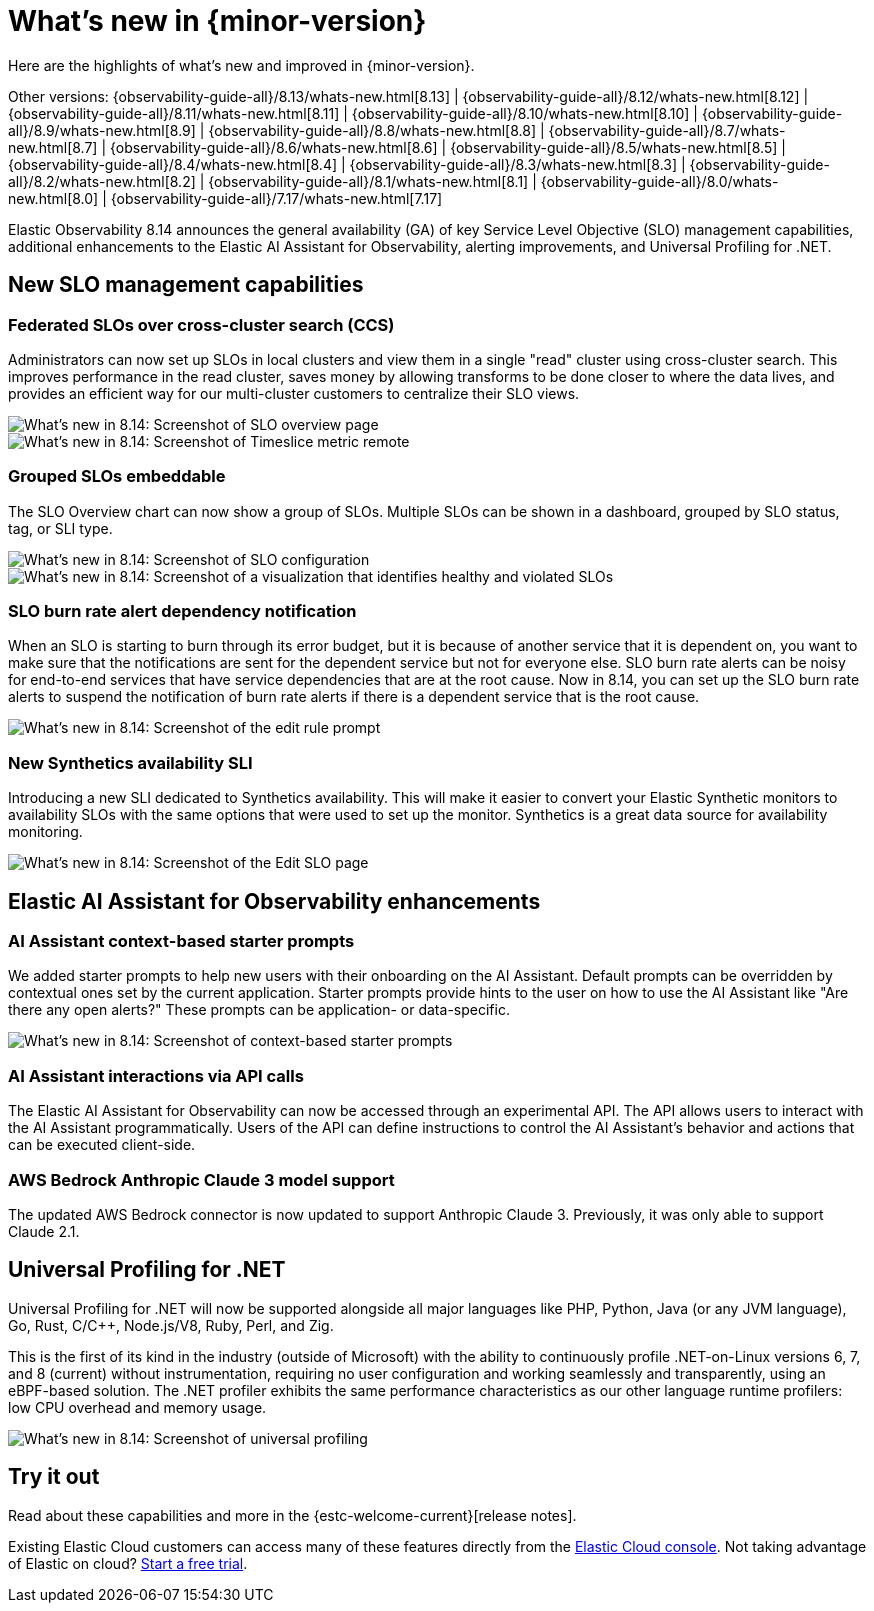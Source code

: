 [[whats-new]]
= What's new in {minor-version}

Here are the highlights of what's new and improved in {minor-version}.

Other versions:
{observability-guide-all}/8.13/whats-new.html[8.13] |
{observability-guide-all}/8.12/whats-new.html[8.12] |
{observability-guide-all}/8.11/whats-new.html[8.11] |
{observability-guide-all}/8.10/whats-new.html[8.10] |
{observability-guide-all}/8.9/whats-new.html[8.9] |
{observability-guide-all}/8.8/whats-new.html[8.8] |
{observability-guide-all}/8.7/whats-new.html[8.7] |
{observability-guide-all}/8.6/whats-new.html[8.6] |
{observability-guide-all}/8.5/whats-new.html[8.5] |
{observability-guide-all}/8.4/whats-new.html[8.4] |
{observability-guide-all}/8.3/whats-new.html[8.3] |
{observability-guide-all}/8.2/whats-new.html[8.2] |
{observability-guide-all}/8.1/whats-new.html[8.1] |
{observability-guide-all}/8.0/whats-new.html[8.0] |
{observability-guide-all}/7.17/whats-new.html[7.17]

// tag::whats-new[]

Elastic Observability 8.14 announces the general availability (GA) of key Service Level Objective (SLO) management capabilities, additional enhancements to the Elastic AI Assistant for Observability, alerting improvements, and Universal Profiling for .NET.

[float]
== New SLO management capabilities

[float]
=== Federated SLOs over cross-cluster search (CCS)

Administrators can now set up SLOs in local clusters and view them in a single "read" cluster using cross-cluster search. This improves performance in the read cluster, saves money by allowing transforms to be done closer to where the data lives, and provides an efficient way for our multi-cluster customers to centralize their SLO views.

[role="screenshot"]
image::images/wn-federated-1.png[What's new in 8.14: Screenshot of SLO overview page]

[role="screenshot"]
image::images/wn-federated-2.png[What's new in 8.14: Screenshot of Timeslice metric remote]

[float]
===  Grouped SLOs embeddable
The SLO Overview chart can now show a group of SLOs. Multiple SLOs can be shown in a dashboard, grouped by SLO status, tag, or SLI type.

[role="screenshot"]
image::images/wn-grouped-1.png[What's new in 8.14: Screenshot of SLO configuration]

[role="screenshot"]
image::images/wn-grouped-2.png[What's new in 8.14: Screenshot of a visualization that identifies healthy and violated SLOs]

[float]
=== SLO burn rate alert dependency notification

When an SLO is starting to burn through its error budget, but it is because of another  service that it is dependent on, you want to make sure that the notifications are sent for the dependent service but not for everyone else. SLO burn rate alerts can be noisy for end-to-end services that have service dependencies that are at the root cause. Now in 8.14, you can set up the SLO burn rate alerts to suspend the notification of burn rate alerts if there is a dependent service that is the root cause.

[role="screenshot"]
image::images/wn-slo-burn-rate.png[What's new in 8.14: Screenshot of the edit rule prompt]

[float]
=== New Synthetics availability SLI

Introducing a new SLI dedicated to Synthetics availability. This will make it easier to convert your Elastic Synthetic monitors to availability SLOs with the same options that were used to set up the monitor. Synthetics is a great data source for availability monitoring.

[role="screenshot"]
image::images/wn-new-synthetics.png[What's new in 8.14: Screenshot of the Edit SLO page]

[float]
== Elastic AI Assistant for Observability enhancements

[float]
=== AI Assistant context-based starter prompts

We added starter prompts to help new users with their onboarding on the AI Assistant. Default prompts can be overridden by contextual ones set by the current application. Starter prompts provide hints to the user on how to use the AI Assistant like "Are there any open alerts?" These prompts can be application- or data-specific.

[role="screenshot"]
image::images/wn-ai-assistant.png[What's new in 8.14: Screenshot of context-based starter prompts]

[float]
=== AI Assistant interactions via API calls

The Elastic AI Assistant for Observability can now be accessed through an experimental API. The API allows users to interact with the AI Assistant programmatically. Users of the API can define instructions to control the AI Assistant’s behavior and actions that can be executed client-side.

[float]
=== AWS Bedrock Anthropic Claude 3 model support

The updated AWS Bedrock connector is now updated to support Anthropic Claude 3. Previously, it was only able to support Claude 2.1.

[float]
== Universal Profiling for .NET
Universal Profiling for .NET will now be supported alongside all major languages like PHP, Python, Java (or any JVM language), Go, Rust, C/C++, Node.js/V8, Ruby, Perl, and Zig.

This is the first of its kind in the industry (outside of Microsoft) with the ability to continuously profile .NET-on-Linux versions 6, 7, and 8 (current) without instrumentation, requiring no user configuration and working seamlessly and transparently, using an eBPF-based solution. The .NET profiler exhibits the same performance characteristics as our other language runtime profilers: low CPU overhead and memory usage.

[role="screenshot"]
image::images/wn-universal-profiling.png[What's new in 8.14: Screenshot of universal profiling]

[float]
== Try it out

Read about these capabilities and more in the {estc-welcome-current}[release notes].

Existing Elastic Cloud customers can access many of these features directly from the https://cloud.elastic.co/[Elastic Cloud console]. Not taking advantage of Elastic on cloud? https://www.elastic.co/cloud/cloud-trial-overview[Start a free trial].
// end::whats-new[]
